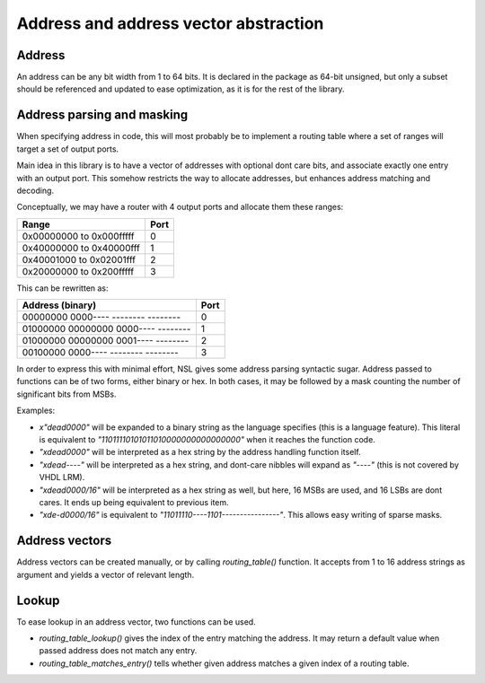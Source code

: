 
Address and address vector abstraction
======================================

Address
-------

An address can be any bit width from 1 to 64 bits. It is declared in
the package as 64-bit unsigned, but only a subset should be referenced
and updated to ease optimization, as it is for the rest of the
library.

Address parsing and masking
---------------------------

When specifying address in code, this will most probably be to
implement a routing table where a set of ranges will target a set of
output ports.

Main idea in this library is to have a vector of addresses with
optional dont care bits, and associate exactly one entry with an
output port.  This somehow restricts the way to allocate addresses,
but enhances address matching and decoding.

Conceptually, we may have a router with 4 output ports and allocate
them these ranges:

======================== ====
Range                    Port
======================== ====
0x00000000 to 0x000fffff    0
0x40000000 to 0x40000fff    1
0x40001000 to 0x02001fff    2
0x20000000 to 0x200fffff    3
======================== ====

This can be rewritten as:

=================================== ====
Address (binary)                    Port
=================================== ====
00000000 0000---- -------- --------    0
01000000 00000000 0000---- --------    1
01000000 00000000 0001---- --------    2
00100000 0000---- -------- --------    3
=================================== ====

In order to express this with minimal effort, NSL gives some address
parsing syntactic sugar.  Address passed to functions can be of two
forms, either binary or hex.  In both cases, it may be followed by a
mask counting the number of significant bits from MSBs.

Examples:

* `x"dead0000"` will be expanded to a binary string as the language
  specifies (this is a language feature). This literal is equivalent
  to `"11011110101011010000000000000000"` when it reaches the function
  code.

* `"xdead0000"` will be interpreted as a hex string by the address
  handling function itself.

* `"xdead----"` will be interpreted as a hex string, and dont-care
  nibbles will expand as `"----"` (this is not covered by VHDL LRM).

* `"xdead0000/16"` will be interpreted as a hex string as well, but
  here, 16 MSBs are used, and 16 LSBs are dont cares. It ends up being
  equivalent to previous item.

* `"xde-d0000/16"` is equivalent to
  `"11011110----1101----------------"`. This allows easy writing of
  sparse masks.

Address vectors
---------------

Address vectors can be created manually, or by calling
`routing_table()` function. It accepts from 1 to 16 address strings as
argument and yields a vector of relevant length.

Lookup
------

To ease lookup in an address vector, two functions can be
used.

* `routing_table_lookup()` gives the index of the entry matching the
  address.  It may return a default value when passed address does not
  match any entry.

* `routing_table_matches_entry()` tells whether given address matches
  a given index of a routing table.
